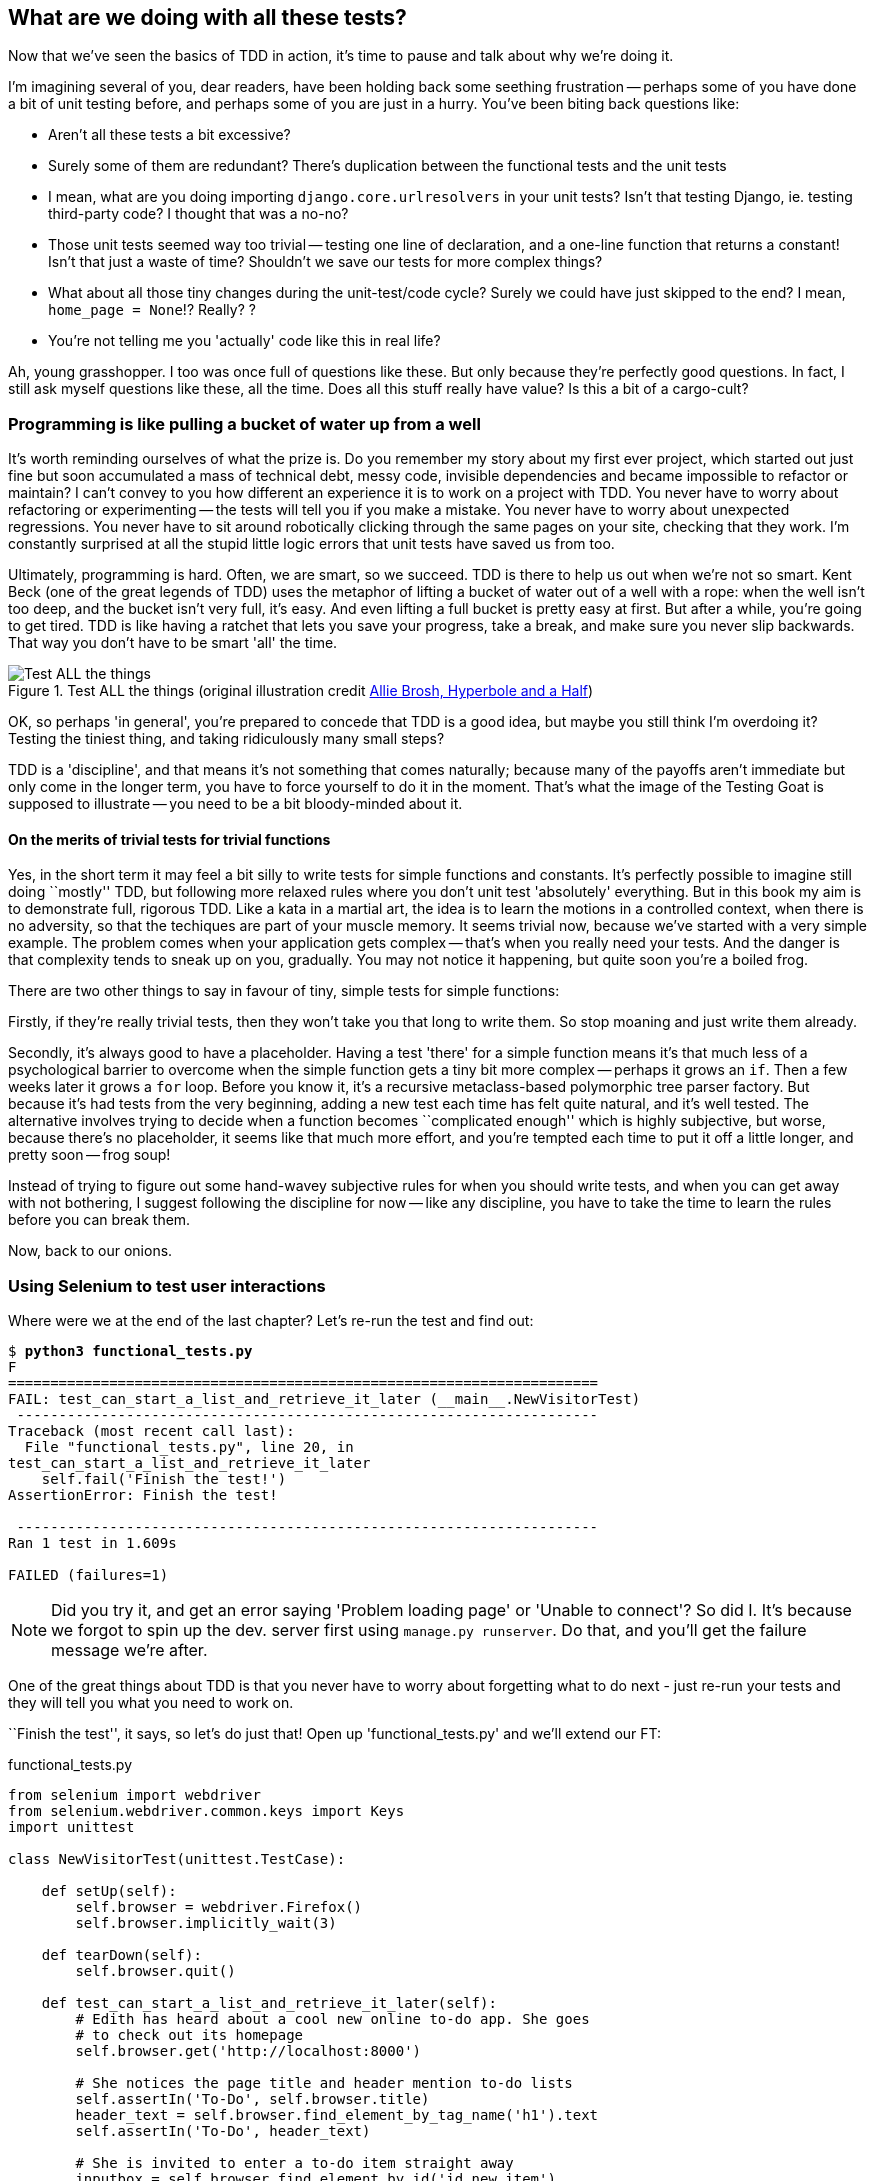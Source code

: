 What are we doing with all these tests?
---------------------------------------

Now that we've seen the basics of TDD in action, it's time to pause 
and talk about why we're doing it.

I'm imagining several of you, dear readers, have been holding back
some seething frustration -- perhaps some of you have done a bit of unit
testing before, and perhaps some of you are just in a hurry. You've been
biting back questions like:

* Aren't all these tests a bit excessive?
* Surely some of them are redundant? There's duplication between
  the functional tests and the unit tests
* I mean, what are you doing importing `django.core.urlresolvers` in your
  unit tests?  Isn't that testing Django, ie. testing third-party code? I
  thought that was a no-no?
* Those unit tests seemed way too trivial -- testing one line of declaration,
  and a one-line function that returns a constant! Isn't that just a waste of
  time? Shouldn't we save our tests for more complex things?
* What about all those tiny changes during the unit-test/code cycle?  Surely we
  could have just skipped to the end? I mean, `home_page = None`!? Really? ? 
* You're not telling me you 'actually' code like this in real life?

Ah, young grasshopper. I too was once full of questions like these.  But only
because they're perfectly good questions.  In fact, I still ask myself 
questions like these, all the time. Does all this stuff really have value? Is
this a bit of a cargo-cult?

Programming is like pulling a bucket of water up from a well 
~~~~~~~~~~~~~~~~~~~~~~~~~~~~~~~~~~~~~~~~~~~~~~~~~~~~~~~~~~~~

It's worth reminding ourselves of what the prize is.  Do you remember
my story about my first ever project, which started out just fine but soon 
accumulated a mass of technical debt, messy code, invisible dependencies and
became impossible to refactor or maintain?  I can't convey to you how different
an experience it is to work on a project with TDD.  You never have to worry
about refactoring or experimenting -- the tests will tell you if you make a
mistake.  You never have to worry about unexpected regressions.  You never have
to sit around robotically clicking through the same pages on your site,
checking that they work. I'm constantly surprised at all the stupid little
logic errors that unit tests have saved us from too.

//TODO: shorten this section
Ultimately, programming is hard.  Often, we are smart, so we succeed.  TDD is
there to help us out when we're not so smart.  Kent Beck (one of the great
legends of TDD) uses the metaphor of lifting a bucket of water out of a well
with a rope:  when the well isn't too deep, and the bucket isn't very full,
it's easy. And even lifting a full bucket is pretty easy at first.  But after a
while, you're going to get tired. TDD is like having a ratchet that lets you
save your progress, take a break, and make sure you never slip backwards.  That
way you don't have to be smart 'all' the time.

.Test ALL the things (original illustration credit http://hyperboleandahalf.blogspot.co.uk/2010/06/this-is-why-ill-never-be-adult.html[Allie Brosh, Hyperbole and a Half])
image::images/test_all_the_things.png[Test ALL the things,float="right"]


OK, so perhaps 'in general', you're prepared to concede that TDD is a good
idea, but maybe you still think I'm overdoing it?  Testing the tiniest thing,
and taking ridiculously many small steps?

TDD is a 'discipline', and that means it's not something that comes naturally;
because many of the payoffs aren't immediate but only come in the longer term,
you have to force yourself to do it in the moment. That's what the image of the
Testing Goat is supposed to illustrate -- you need to be a bit bloody-minded
about it.

On the merits of trivial tests for trivial functions
^^^^^^^^^^^^^^^^^^^^^^^^^^^^^^^^^^^^^^^^^^^^^^^^^^^^

Yes, in the short term it may feel a bit silly to write tests for simple
functions and constants.  It's perfectly possible to imagine still doing
``mostly'' TDD, but following more relaxed rules where you don't unit test
'absolutely' everything.  But in this book my aim is to demonstrate full,
rigorous TDD. Like a kata in a martial art, the idea is to learn the motions
in a controlled context, when there is no adversity, so that the techiques
are part of your muscle memory. It seems trivial now, because we've started
with a very simple example. The problem comes when your application gets
complex -- that's when you really need your tests.  And the danger is that
complexity tends to sneak up on you, gradually.  You may not notice it
happening, but quite soon you're a boiled frog.

There are two other things to say in favour of tiny, simple tests for simple
functions:

Firstly, if they're really trivial tests, then they won't take you that long to
write them. So stop moaning and just write them already.

//TODO: shorten this section
Secondly, it's always good to have a placeholder.  Having a test 'there' for a
simple function means it's that much less of a psychological barrier to
overcome when the simple function gets a tiny bit more complex -- perhaps it
grows an `if`. Then a few weeks later it grows a `for` loop. Before you know
it, it's a recursive metaclass-based polymorphic tree parser factory.  But
because it's had tests from the very beginning, adding a new test each time has
felt quite natural, and it's well tested.  The alternative involves trying to
decide when a function becomes ``complicated enough'' which is highly
subjective, but worse, because there's no placeholder, it seems like that 
much more effort, and you're tempted each time to put it off a little longer,
and pretty soon -- frog soup!


Instead of trying to figure out some hand-wavey subjective rules for when
you should write tests, and when you can get away with not bothering, I suggest
following the discipline for now -- like any discipline, you have to take the
time to learn the rules before you can break them.

Now, back to our onions.


Using Selenium to test user interactions
~~~~~~~~~~~~~~~~~~~~~~~~~~~~~~~~~~~~~~~~

Where were we at the end of the last chapter? Let's re-run the test and find
out:

[subs="specialcharacters,macros"]
----
$ pass:quotes[*python3 functional_tests.py*]
F
======================================================================
FAIL: test_can_start_a_list_and_retrieve_it_later (__main__.NewVisitorTest)
 ---------------------------------------------------------------------
Traceback (most recent call last):
  File "functional_tests.py", line 20, in
test_can_start_a_list_and_retrieve_it_later
    self.fail('Finish the test!')
AssertionError: Finish the test!

 ---------------------------------------------------------------------
Ran 1 test in 1.609s

FAILED (failures=1)
----


NOTE: Did you try it, and get an error saying 'Problem loading page' or 
'Unable to connect'?  So did I. It's because we forgot to spin up the dev.
server first using `manage.py runserver`.  Do that, and you'll get the failure
message we're after.


One of the great things about TDD is that you never have to worry about
forgetting what to do next - just re-run your tests and they will tell
you what you need to work on.

``Finish the test'', it says, so let's do just that!  Open up
'functional_tests.py' and we'll extend our FT:


[role="sourcecode"]
.functional_tests.py
[source,python]
----
from selenium import webdriver
from selenium.webdriver.common.keys import Keys
import unittest

class NewVisitorTest(unittest.TestCase):

    def setUp(self):
        self.browser = webdriver.Firefox()
        self.browser.implicitly_wait(3)

    def tearDown(self):
        self.browser.quit()

    def test_can_start_a_list_and_retrieve_it_later(self):
        # Edith has heard about a cool new online to-do app. She goes
        # to check out its homepage
        self.browser.get('http://localhost:8000')

        # She notices the page title and header mention to-do lists
        self.assertIn('To-Do', self.browser.title)
        header_text = self.browser.find_element_by_tag_name('h1').text
        self.assertIn('To-Do', header_text)

        # She is invited to enter a to-do item straight away
        inputbox = self.browser.find_element_by_id('id_new_item')
        self.assertEqual(
                inputbox.get_attribute('placeholder'),
                'Enter a to-do item'
        )

        # She types "Buy peacock feathers" into a text box (Edith's hobby
        # is tying fly-fishing lures)
        inputbox.send_keys('Buy peacock feathers')

        # When she hits enter, the page updates, and now the page lists
        # "1: Buy peacock feathers" as an item in a to-do list table
        inputbox.send_keys(Keys.ENTER)

        table = self.browser.find_element_by_id('id_list_table')
        rows = table.find_elements_by_tag_name('tr')
        self.assertTrue(
            any(row.text == '1: Buy peacock feathers' for row in rows)
        )

        # There is still a text box inviting her to add another item. She
        # enters "Use peacock feathers to make a fly" (Edith is very
        # methodical)
        self.fail('Finish the test!')

        # The page updates again, and now shows both items on her list
        [...]
----

We're using several of the methods that Selenium provides to examine web
pages: `find_element_by_tag_name`, `find_element_by_id`, and
`find_element`**`s`**`_by_tag_name` (notice the extra `s`, which means it will
return several elements rather than just one).  We also use `send_keys`,
which is Selenium's way of typing into input elements. You'll also see the
`Keys` class (don't forget to import it), which lets us send special keys
like enter, but also modifiers like 'Ctrl'.

//TODO: stop using id_new_item, just use name=

Also, just look at that `any` function. It's a little-known Python builtin.
I don't even need to explain it, do I? Python is such a joy.

Although, if you're one of my readers who doesn't know Python, what's happening
inside the `any` is a ``list comprehension generator expression'', which is
something I'll let you Google.  Come back and tell me that's not pure joy!

Let's see how it gets on (don't forget to start up the dev server with
`python3 manage.py runserver` first)

[subs="specialcharacters,macros"]
----
$ pass:quotes[*python3 functional_tests.py*]
[...]
selenium.common.exceptions.NoSuchElementException: Message: 'Unable to locate
element: {"method":"tag name","selector":"h1"}' ; Stacktrace: [...]
----

Decoding that, the test is saying it can't find an `<h1>` element on the page.
Let's see what we can do to add that to the HTML of our home page

Big changes to a functional test are usually a good thing to commit on their
own (I failed to do so in my first draft, and I regretted it later when I 
changed my mind and had the change mixed up with a bunch of others.  The more 
atomic your commits, the better).

[subs="specialcharacters,quotes"]
----
$ *git diff*  # should show changes to functional_tests.py
$ *git commit -am "Functional test now checks we can input a to-do item"*
----



The ``Don't test constants'' rule, and templates to the rescue
~~~~~~~~~~~~~~~~~~~~~~~~~~~~~~~~~~~~~~~~~~~~~~~~~~~~~~~~~~~~~~

Let's take a look at our unit tests, 'lists/tests.py'.  Currently we're looking
for specific HTML strings, but that's not a particularly efficient way of
testing HTML.  In general, one of the rules of unit testing is *Don't test
constants*, and testing HTML as text is a lot like testing a constant.

In other words, if you have some code that says:


[source,python]
----
wibble = 3
----

There's not much point in a test that says

[source,python]
----
from myprogram import wibble
assert wibble == 3
----

Unit tests are really about testing logic, flow control and configuration.
Making assertions about exactly what sequence of characters we have in our HTML
strings isn't doing that.  

What's more, mangling raw strings in Python really isn't a great way of dealing
with HTML.  There's a much better solution, which is to use templates.  Quite
apart from anything else, if we can keep HTML to one side in a file whose name
ends in `.html`, we'll get better syntax highlighting! There are lots of Python
templating frameworks out there, and Django has its own which works very well.
Let's use that.

What we want to do now is make our view function return exactly the same HTML,
but just using a different process. That's a *refactor* -- when we try to
improve the code 'without changing its functionality'.

That last bit is really important. If you try and add new functionality at the
same time as refactoring, you're much more likely to run into trouble.
Refactoring is actually a whole discipline in itself, and it even has a
reference book: Martin Fowler's <<refactoring,Refactoring>>.

The first rule is: you can't refactor without tests.  Thankfully, we're doing
TDD, so we're way ahead of the game.  Let's check our tests pass; they will
be what makes sure that our refactoring is behaviour-preserving. 

[subs="specialcharacters,quotes"]
----
$ *python3 manage.py test*
[...]
OK
----

Great! We'll start by taking our HTML string and putting it into its own file.
Create a directory called 'lists/templates' to keep templates in, and then open
a file at 'lists/templates/home.html', to which we'll transfer our HTML:

[role="sourcecode"]
.lists/templates/home.html
[source,html]
----
<html>
    <title>To-Do lists</title>
</html>
----

//TODO: adopt "template namespacing" best practice https://docs.djangoproject.com/en/1.6/intro/tutorial03/#write-views-that-actually-do-something 

Mmmh, syntax-highlighted... Much nicer!  Now to change our view function:
//TODO: "syntax highlighting makes it much nicer"

[role="sourcecode"]
.lists/views.py
[source,python]
----
from django.shortcuts import render

def home_page(request):
    return render(request, 'home.html')
----

Instead of building our own +HttpResponse+ we now use the Django +render+
function.  It takes the request as its first parameter (for reasons we'll go
into later) and the name of the template to render.  Django will automatically
search folders called 'templates' inside any of your apps' directories.  Then
it builds an HttpResponse for you, based on the content of the template.


NOTE: Templates are a very powerful feature of Django's, and their main
strength consists in substituting in Python variables into HTML text. We're
not using this feature yet, but we will do in future chapters.  That's
why we use `render` and (later) `render_to_string` rather than, say, manually
reading the file from disk with the builtin `open`.

Let's see if it works:

[subs="specialcharacters,macros,callouts"]
----
$ pass:quotes[*python3 manage.py test*]
[...]
======================================================================
ERROR: test_home_page_returns_correct_html (lists.tests.HomePageTest)<2>
 ---------------------------------------------------------------------
Traceback (most recent call last):
  File "/workspace/superlists/lists/tests.py", line 17, in
test_home_page_returns_correct_html
    response = home_page(request)<3>
  File "/workspace/superlists/lists/views.py", line 5, in home_page
    return render(request, 'home.html')<4>
  File "/usr/local/lib/python3.3/dist-packages/django/shortcuts/__init__.py",
line 53, in render
    return HttpResponse(loader.render_to_string(*args, **kwargs),
  File "/usr/local/lib/python3.3/dist-packages/django/template/loader.py", line
162, in render_to_string
    t = get_template(template_name)
  File "/usr/local/lib/python3.3/dist-packages/django/template/loader.py", line
138, in get_template
    template, origin = find_template(template_name)
  File "/usr/local/lib/python3.3/dist-packages/django/template/loader.py", line
131, in find_template
    raise TemplateDoesNotExist(name)
django.template.base.TemplateDoesNotExist: home.html<1>

 ---------------------------------------------------------------------
Ran 2 tests in 0.004s
----

Another chance to analyse a traceback

<1> We start with the error: it can't find the template

<2> Then we double-check what test is failing: sure enough, it's our test
    of the view HTML

<3> Then we find the line in our tests that caused the failure: it's when
    we call the `home_page` function

<4> Finally we look for the part of our own application code that caused the
    failure: it's when we try and call `render`


So why can't Django find the template?  It's right where it's supposed to be,
in the 'lists/templates' folder.

The thing is that we haven't yet 'officially' registered our lists app with
Django. Unfortunately, just running the `startapp` command and
having what is obviously an app in your project folder isn't quite enough.  You
have to tell Django that you 'really' mean it, and add it to 'settings.py' as
well. Belt and braces. Open it up and look for a variable called
`INSTALLED_APPS`, to which we'll add `lists`:


[role="sourcecode"]
.superlists/settings.py
[source,python]
----
# Application definition

INSTALLED_APPS = (
    'django.contrib.admin',
    'django.contrib.auth',
    'django.contrib.contenttypes',
    'django.contrib.sessions',
    'django.contrib.messages',
    'django.contrib.staticfiles',
    'lists',
)
----


You can see there's lots of apps already in there by default.  We just need to
add ours, `lists`, to the bottom of the list.  Don't forget the trailing comma
- it may not be required, but one day you'll be really annoyed when you forget
it and Python concatenates two strings on different lines...

Now we can try running the tests again:

[subs="specialcharacters,macros"]
----
$ pass:quotes[*python3 manage.py test*]
    [...]
    self.assertTrue(response.content.endswith(b'</html>'))
AssertionError: False is not true
----


Darn, not quite
footnote:[Depending on whether your text editor insists on adding newlines to
the end of files, you may not even see this error.  If so, you can safely
ignore the next bit, and skip straight to where you can see the listing
says OK].
But it did get further!  It seems it's managed to find our template, but
the last of the three assertions is failing. Apparently there's something wrong
at the end of the output. I had to do a little +print repr(response.content)+
to debug this, but it turns out that the switch to templates has introduced an
additional newline (`\n') at the end. We can get them to pass like this:


[role="sourcecode"]
.lists/tests.py
[source,python]
----
self.assertTrue(response.content.strip().endswith(b'</html>'))
----

It's a tiny bit of a cheat, but whitespace at the end of an HTML file really 
shouldn't matter to us. Let's try running the tests again:

[subs="specialcharacters,quotes"]
----
$ *python3 manage.py test*
[...]
OK
----

Our refactor of the code is now complete, and the tests mean we're happy that
behaviour is preserved. Now we can change the tests so that they're no longer
testing constants; instead, they should just check that we're rendering the
right template.  Another Django helper function called `render_to_string` is
our friend here:

[role="sourcecode"]
.lists/tests.py
[source,python]
----
from django.template.loader import render_to_string
[...]

    def test_home_page_returns_correct_html(self):
        request = HttpRequest()
        response = home_page(request)
        expected_html = render_to_string('home.html')
        self.assertEqual(response.content.decode(), expected_html)
----

We use `.decode()` to convert the response.content bytes into a Python
unicode string, which allows us to compare strings with strings, instead
of bytes with bytes as we did earlier.

The main point, though, is that instead of testing constants we're testing our
implementation. Great!

NOTE: Django has a Test Client with tools for testing templates, which we'll
use in later chapters. For now we'll use the low-level tools to make sure 
we're comfortable with how everything works. No magic!

On refactoring
~~~~~~~~~~~~~~

That was an absolutely trivial example of refactoring. Yes, we probably could
have skipped a few of the steps in between.  But once again, this is all about
learning a discipline, starting with simple examples. The way Kent Beck puts
it is:


[quote, Kent Beck, TDD by example]
____________________________________________________________________________
Am I recommending that you actually work this way? No. I'm recommending that
you be 'able' to work this way.
____________________________________________________________________________

We're unlikely to go wrong when it's such a simple example, but when you get
into refactoring more complex and sensitive code, the step-by-step approach can
make sure you never get into trouble, and you always go from working code to
working code.

In fact as I was writing this my first instinct was to dive in and change the
test first -- make them use the `render_to_string` function straight away,
delete the 3 superfluous assertions and just check the contents against the
expected render, and then go ahead and make the code change.  But notice how
that actually would have left space for me to break things: I could easily have
defined the template as containing any arbitrary string, instead of the string
with the right `<html>` and `<title>` tags.  When refactoring, work on either
the code or the tests, but not both at once.

There's always a tendency to skip ahead a couple of steps, to make a couple of
tweaks to the behaviour while you're refactoring, but pretty soon you've got
changes to half a dozen different files, you've totally lost track of where you
are, and nothing works any more.  If you don't want to end up like 
http://imgur.com/wGUTG[Refactoring Cat] (Google it), stick to small
steps, keep refactoring and functionality changes entirely separate.

NOTE: We'll come across ``Refactoring cat'' again during this book,
as an example of what happens when we get carried away and want to change 
too many things at once. Think of it as the little cartoon demon counterpart
to the Testing Goat, popping up over your other shoulder and giving you bad
advice...

It's a good idea to do a commit after any refactoring:

[subs="specialcharacters,quotes"]
----
$ *git status* # see tests.py, views.py, settings.py, + new templates folder
$ *git add .*  # will also add the untracked templates folder
$ *git diff --staged* # review the changes we're about to commit
$ *git commit -m"Refactor home page view to use a template"*
----


A little more of our front page
~~~~~~~~~~~~~~~~~~~~~~~~~~~~~~~

In the meantime, our functional test is still failing.  Let's now make an
actual code change to get it passing.  Because our HTML is now in a template,
we can feel free to make changes to it, without needing to write any extra unit
tests.  We wanted an `<h1>`:

[role="sourcecode"]
.lists/templates/home.html
[source,html]
----
<html>
    <head>
        <title>To-Do lists</title>
    </head>
    <body>
        <h1>Your To-Do list</h1>
    </body>
</html>
----

Let's see if our functional test likes it a little better:

----
selenium.common.exceptions.NoSuchElementException: Message: 'Unable to locate
element: {"method":"id","selector":"id_new_item"}' ; Stacktrace: [...]
----

OK...


[role="sourcecode"]
.lists/templates/home.html
[source,html]
----
    [...]
        <h1>Your To-Do list</h1>
        <input id="id_new_item" />
    </body>
    [...]
----

And now?

----
AssertionError: '' != 'Enter a to-do item'
----

We add our placeholder text...

[role="sourcecode"]
.lists/templates/home.html
[source,html]
----
    <input id="id_new_item" placeholder="Enter a to-do item" />
----

Which gives:

----
selenium.common.exceptions.NoSuchElementException: Message: 'Unable to locate
element: {"method":"id","selector":"id_list_table"}' ; Stacktrace: [...]
----

So we can go ahead and put the table onto the page. At this stage it'll just be
empty...

[role="sourcecode"]
.lists/templates/home.html
[source,html]
----
    <input id="id_new_item" placeholder="Enter a to-do item" />
    <table id="id_list_table">
    </table>
</body>
----

Now what does the FT say?

----
  File "functional_tests.py", line 42, in
test_can_start_a_list_and_retrieve_it_later
    any(row.text == '1: Buy peacock feathers' for row in rows)
AssertionError: False is not true
----

Slightly cryptic. We can use the line number to track it down, and it turns out
it's that `any` function I was so smug about earlier -- or, more precisely, the
`assertTrue`, which doesn't have a very explicit failure message.  We can pass
a custom error message as an argument to most `assertX` methods in 'unittest':


[role="sourcecode"]
.functional_tests.py
[source,python]
----
    self.assertTrue(
        any(row.text == '1: Buy peacock feathers' for row in rows),
        "New to-do item did not appear in table"
    )
----

If you run the FT again, you should see our message.

----
AssertionError: False is not true : New to-do item did not appear in table
----

But now, to get this to pass, we will need to actually process the user's 
form submission.  And that's a topic for the next chapter.

For now let's do a commit:

[subs="specialcharacters,quotes"]
----
$ *git diff*
$ *git commit -am"Front page HTML now generated from a template"*
----


Thanks to a bit of refactoring, we've got our view set up to render a template,
we've stopped testing constants, and we're now well placed to start processing
user input.


Recap: the TDD process
~~~~~~~~~~~~~~~~~~~~~~

We've now seen all the main aspects of the TDD process, in practice:

* Functional tests
* Unit tests
* The unit test / code cycle
* Refactoring

It's time for a little recap, and perhaps even some flowcharts.  Forgive me,
years misspent as a management consultant have ruined me. On the plus side,
it will feature recursion.

What is the overall TDD process?

.Overall TDD process
image::images/tdd_overall_flowchart.png[A flowchart showing tests, coding and refactoring]
//TODO: fix spellecheck underline on "refactoring" in diagram

We write a test. We run the test and see it fail.  We write some minimal code
to get it a little further.  We re-run the tests and repeat until it passes.
Then, optionally, we might refactor our code, using our tests to make sure we
don't break anything.

But how does this apply when we have functional tests 'and' unit tests?  Well,
you can think of the functional test as being a high-level view of the cycle,
where "writing the code" to get the functional tests to pass actually involves
using another, smaller TDD cycle which uses unit tests:

.The TDD process with Functional and Unit tests
image::images/tdd_flowchart_functional_and_unit.png[A flowchart showing functional tests as the overall cycle, and unit tests helping to code]

We write a functional test and see it fail.  Then, the process of "writing
code" to get it to pass is a mini-TDD cycle of its own:  we write one or more
unit tests, and go into the unit test / code cycle until the unit tests pass.
Then, we go back to our FT to check that it gets a little further, and we 
can write a bit more of our application -- using more unit tests, and so on.

What about refactoring, in the context of functional tests?  Well, that means
we use the functional test to check that we've preserved the behaviour of
our application, but we can change or add and remove unit tests, and use
a unit test cycle to actually change the implementation.

The functional tests are the ultimate judge of whether your application works
or not.  The unit tests are a tool to help you along the way.

This way of looking at things is sometimes called 
http://coding-is-like-cooking.info/2013/04/outside-in-development-with-double-loop-tdd/["Double-Loop
TDD"]. One of my eminent tech reviewers, Emily Bache, wrote 
http://coding-is-like-cooking.info/2013/04/outside-in-development-with-double-loop-tdd/[a blog post] on the topic which I recommend, for a different perspective.

We'll explore all of the different parts of this work-flow in more detail
over the coming chapters. 

